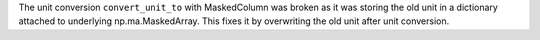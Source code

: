 The unit conversion ``convert_unit_to`` with MaskedColumn was
broken as it was storing the old unit in a dictionary attached
to underlying np.ma.MaskedArray. This fixes it by overwriting
the old unit after unit conversion.
